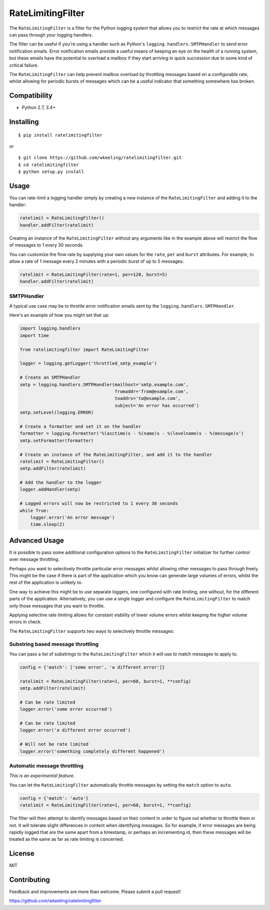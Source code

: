 RateLimitingFilter
==================

.. image:: https://travis-ci.org/wkeeling/ratelimitingfilter.svg?branch=master
        :target: https://travis-ci.org/wkeeling/ratelimitingfilter

.. image:: https://codecov.io/gh/wkeeling/ratelimitingfilter/branch/master/graph/badge.svg
        :target: https://codecov.io/gh/wkeeling/ratelimitingfilter

.. image:: https://img.shields.io/badge/python-2.7%2C%203.4%2C%203.5%2C%203.6%2C%203.7-blue.svg
        :target: https://pypi.python.org/pypi/ratelimitingfilter

.. image:: https://img.shields.io/pypi/v/ratelimitingfilter.svg
        :target: https://pypi.python.org/ratelimitingfilter

.. image:: https://img.shields.io/pypi/l/ratelimitingfilter.svg
        :target: https://pypi.python.org/ratelimitingfilter


The ``RateLimitingFilter`` is a filter for the Python logging system
that allows you to restrict the rate at which messages can pass through
your logging handlers.

The filter can be useful if you're using a handler such as Python's
``logging.handlers.SMTPHandler`` to send error notification emails.
Error notification emails provide a useful means of keeping an eye on
the health of a running system, but these emails have the potential to
overload a mailbox if they start arriving in quick succession due to
some kind of critical failure.

The ``RateLimitingFilter`` can help prevent mailbox overload by
throttling messages based on a configurable rate, whilst allowing for
periodic bursts of messages which can be a useful indicator that
something somewhere has broken.

Compatibility
-------------

* Python 2.7, 3.4+

Installing
----------

::

    $ pip install ratelimitingfilter

or

::

    $ git clone https://github.com/wkeeling/ratelimitingfilter.git
    $ cd ratelimitingfilter
    $ python setup.py install

Usage
-----

You can rate-limit a logging handler simply by creating a new instance of the
``RateLimitingFilter`` and adding it to the handler:

.. code:: python

    ratelimit = RateLimitingFilter()
    handler.addFilter(ratelimit)

Creating an instance of the ``RateLimitingFilter`` without any arguments
like in the example above will restrict the flow of messages to 1 every
30 seconds.

You can customize the flow rate by supplying your own values for the
``rate``, ``per`` and ``burst`` attributes. For example, to allow a rate
of 1 message every 2 minutes with a periodic burst of up to 5 messages:

.. code:: python

    ratelimit = RateLimitingFilter(rate=1, per=120, burst=5)
    handler.addFilter(ratelimit)

SMTPHandler
~~~~~~~~~~~

A typical use case may be to throttle error notification emails sent by
the ``logging.handlers.SMTPHandler``.

Here's an example of how you might set that up:

.. code:: python

    import logging.handlers
    import time

    from ratelimitingfilter import RateLimitingFilter

    logger = logging.getLogger('throttled_smtp_example')

    # Create an SMTPHandler
    smtp = logging.handlers.SMTPHandler(mailhost='smtp.example.com',
                                        fromaddr='from@example.com',
                                        toaddrs='to@example.com',
                                        subject='An error has occurred')
    smtp.setLevel(logging.ERROR)

    # Create a formatter and set it on the handler
    formatter = logging.Formatter('%(asctime)s - %(name)s - %(levelname)s - %(message)s')
    smtp.setFormatter(formatter)

    # Create an instance of the RateLimitingFilter, and add it to the handler
    ratelimit = RateLimitingFilter()
    smtp.addFilter(ratelimit)

    # Add the handler to the logger
    logger.addHandler(smtp)

    # Logged errors will now be restricted to 1 every 30 seconds
    while True:
        logger.error('An error message')
        time.sleep(2)

Advanced Usage
--------------

It is possible to pass some additional configuration options to the
``RateLimitingFilter`` initializer for further control over message
throttling.

Perhaps you want to selectively throttle particular error messages
whilst allowing other messages to pass through freely. This might be the
case if there is part of the application which you know can generate
large volumes of errors, whilst the rest of the application is unlikely
to.

One way to achieve this might be to use separate loggers, one configured
with rate limiting, one without, for the different parts of the
application. Alternatively, you can use a single logger and configure
the ``RateLimitingFilter`` to match only those messages that you want to
throttle.

Applying selective rate limiting allows for constant visbility of lower
volume errors whilst keeping the higher volume errors in check.

The ``RateLimitingFilter`` supports two ways to selectively throttle
messages:

Substring based message throttling
~~~~~~~~~~~~~~~~~~~~~~~~~~~~~~~~~~

You can pass a list of substrings to the ``RateLimitingFilter`` which it
will use to match messages to apply to.

.. code:: python

    config = {'match': ['some error', 'a different error']}

    ratelimit = RateLimitingFilter(rate=1, per=60, burst=1, **config)
    smtp.addFilter(ratelimit)

    # Can be rate limited
    logger.error('some error occurred')

    # Can be rate limited
    logger.error('a different error occurred')

    # Will not be rate limited
    logger.error('something completely different happened')

Automatic message throttling
~~~~~~~~~~~~~~~~~~~~~~~~~~~~

*This is an experimental feature*.

You can let the ``RateLimitingFilter`` automatically throttle messages
by setting the ``match`` option to ``auto``.

.. code:: python

    config = {'match': 'auto'}
    ratelimit = RateLimitingFilter(rate=1, per=60, burst=1, **config)

The filter will then attempt to identify messages based on their content
in order to figure out whether to throttle them or not. It will tolerate
slight differences in content when identifying messages. So for example,
if error messages are being rapidly logged that are the same apart from
a timestamp, or perhaps an incrementing id, then these messages will be
treated as the same as far as rate limiting is concerned.

License
-------

MIT

Contributing
------------

Feedback and improvements are more than welcome. Please submit a pull
request!

https://github.com/wkeeling/ratelimitingfilter


